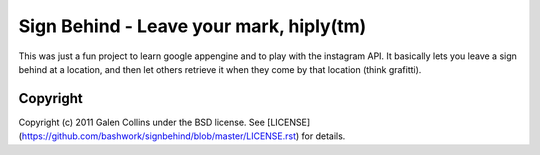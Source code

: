 ===========================================================================
Sign Behind - Leave your mark, hiply(tm)
===========================================================================

This was just a fun project to learn google appengine and to play with the
instagram API. It basically lets you leave a sign behind at a location,
and then let others retrieve it when they come by that location (think
grafitti).


---------------------------------------------------------------------------
Copyright
---------------------------------------------------------------------------

Copyright (c) 2011 Galen Collins under the BSD license.
See [LICENSE](https://github.com/bashwork/signbehind/blob/master/LICENSE.rst)
for details.
